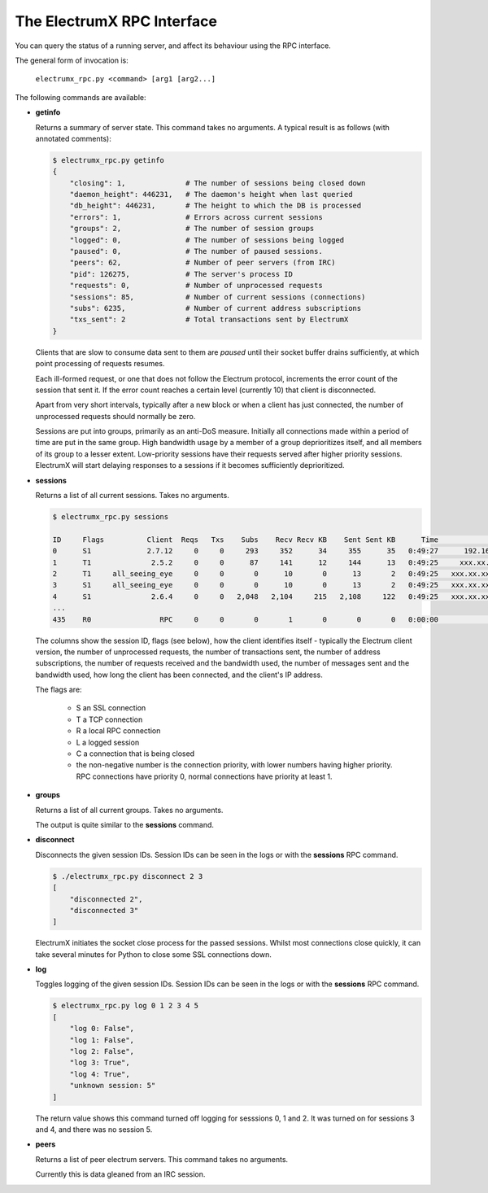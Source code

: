 The ElectrumX RPC Interface
===========================

You can query the status of a running server, and affect its behaviour
using the RPC interface.

The general form of invocation is:

    ``electrumx_rpc.py <command> [arg1 [arg2...]``

The following commands are available:

* **getinfo**

  Returns a summary of server state.  This command takes no arguments.
  A typical result is as follows (with annotated comments):

  .. code::

     $ electrumx_rpc.py getinfo
     {
         "closing": 1,              # The number of sessions being closed down
         "daemon_height": 446231,   # The daemon's height when last queried
         "db_height": 446231,       # The height to which the DB is processed
         "errors": 1,               # Errors across current sessions
         "groups": 2,               # The number of session groups
         "logged": 0,               # The number of sessions being logged
         "paused": 0,               # The number of paused sessions.
         "peers": 62,               # Number of peer servers (from IRC)
         "pid": 126275,             # The server's process ID
         "requests": 0,             # Number of unprocessed requests
         "sessions": 85,            # Number of current sessions (connections)
         "subs": 6235,              # Number of current address subscriptions
         "txs_sent": 2              # Total transactions sent by ElectrumX
     }

  Clients that are slow to consume data sent to them are *paused*
  until their socket buffer drains sufficiently, at which point
  processing of requests resumes.

  Each ill-formed request, or one that does not follow the Electrum
  protocol, increments the error count of the session that sent it.
  If the error count reaches a certain level (currently 10) that
  client is disconnected.

  Apart from very short intervals, typically after a new block or when
  a client has just connected, the number of unprocessed requests
  should normally be zero.

  Sessions are put into groups, primarily as an anti-DoS measure.
  Initially all connections made within a period of time are put in
  the same group.  High bandwidth usage by a member of a group
  deprioritizes itself, and all members of its group to a lesser
  extent.  Low-priority sessions have their requests served after
  higher priority sessions.  ElectrumX will start delaying responses
  to a sessions if it becomes sufficiently deprioritized.

* **sessions**

  Returns a list of all current sessions.  Takes no arguments.

  .. code::

    $ electrumx_rpc.py sessions

    ID     Flags          Client  Reqs   Txs    Subs    Recv Recv KB    Sent Sent KB      Time                  Peer
    0      S1             2.7.12     0     0     293     352      34     355      35   0:49:27      192.168.0.1:4093
    1      T1              2.5.2     0     0      87     141      12     144      13   0:49:25     xxx.xx.xx.x:39272
    2      T1     all_seeing_eye     0     0       0      10       0      13       2   0:49:25   xxx.xx.xxx.xx:57862
    3      S1     all_seeing_eye     0     0       0      10       0      13       2   0:49:25   xxx.xx.xxx.xx:41315
    4      S1              2.6.4     0     0   2,048   2,104     215   2,108     122   0:49:25   xxx.xx.xxx.xx:35287
    ...
    435    R0                RPC     0     0       0       1       0       0       0   0:00:00            [::1]:1484


  The columns show the session ID, flags (see below), how the client
  identifies itself - typically the Electrum client version, the
  number of unprocessed requests, the number of transactions sent, the
  number of address subscriptions, the number of requests received and
  the bandwidth used, the number of messages sent and the bandwidth
  used, how long the client has been connected, and the client's IP
  address.

  The flags are:

     * S an SSL connection
     * T a TCP connection
     * R a local RPC connection
     * L a logged session
     * C a connection that is being closed
     * the non-negative number is the connection priority, with lower
       numbers having higher priority.  RPC connections have priority
       0, normal connections have priority at least 1.

* **groups**

  Returns a list of all current groups.  Takes no arguments.

  The output is quite similar to the **sessions** command.

* **disconnect**

  Disconnects the given session IDs.  Session IDs can be seen in the
  logs or with the **sessions** RPC command.

  .. code::

    $ ./electrumx_rpc.py disconnect 2 3
    [
        "disconnected 2",
        "disconnected 3"
    ]

  ElectrumX initiates the socket close process for the passed
  sessions.  Whilst most connections close quickly, it can take
  several minutes for Python to close some SSL connections down.

* **log**

  Toggles logging of the given session IDs.  Session IDs can be seen
  in the logs or with the **sessions** RPC command.

  .. code::

    $ electrumx_rpc.py log 0 1 2 3 4 5
    [
        "log 0: False",
        "log 1: False",
        "log 2: False",
        "log 3: True",
        "log 4: True",
        "unknown session: 5"
    ]

  The return value shows this command turned off logging for sesssions
  0, 1 and 2.  It was turned on for sessions 3 and 4, and there was no
  session 5.

* **peers**

  Returns a list of peer electrum servers.  This command takes no arguments.

  Currently this is data gleaned from an IRC session.
